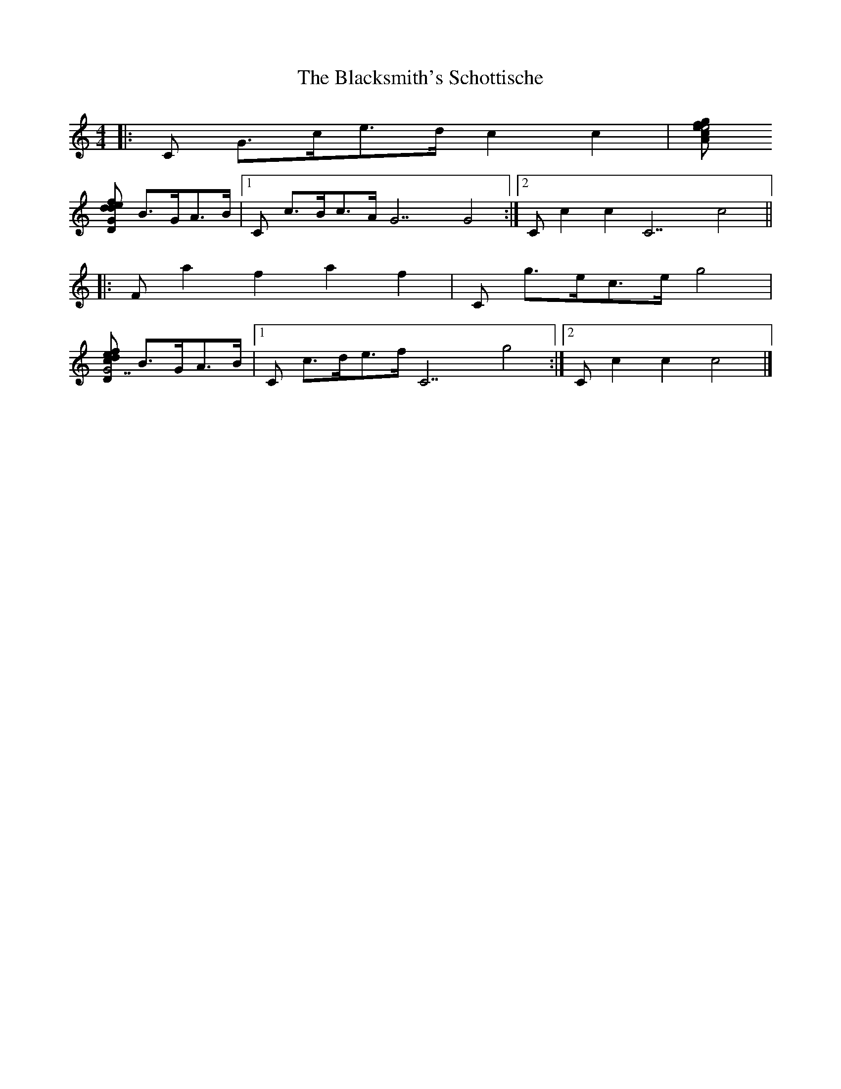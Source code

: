 X: 3
T: Blacksmith's Schottische, The
Z: ceolachan
S: https://thesession.org/tunes/7945#setting19207
R: barndance
M: 4/4
L: 1/8
K: Cmaj
|: [C] G>ce>d c2 c2 | [Am] c>eg>f e4 |
[Dm] d>ef>d [G] B>GA>B |1 [C] c>Bc>A [G7] G4 :|2 [C] c2 c2 [C7] c4 ||
|: [F] a2 f2 a2 f2 | [C] g>ec>e g4 |
[Dm] f>ed>c [G7] B>GA>B |1 [C] c>de>f [C7] g4 :|2 [C] c2 c2 c4 |]
